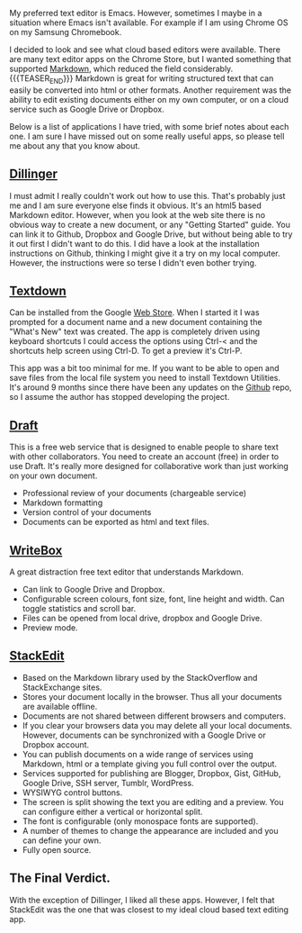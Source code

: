 #+BEGIN_COMMENT
.. title: Chrome Text Editors
.. slug: 2014-01-26-chrome-text-editors
.. date: 2017-10-19 19:12:37 UTC
.. tags: chrome, chromebook
.. category:
.. link:
.. description:
.. type: text
#+END_COMMENT


My preferred text editor is Emacs. However, sometimes I maybe in a
situation where Emacs isn't available. For example if I
am using Chrome OS on my Samsung Chromebook.

I decided to look and see what cloud based editors were
available. There are many text editor apps on the Chrome Store, but I
wanted something that supported [[http://daringfireball.net/projects/markdown/][Markdown]], which reduced the field considerably.
{{{TEASER_END}}}
Markdown is great for writing structured text that can easily be
converted into html or other formats. Another requirement was the
ability to edit existing documents either on my own computer, or on a
cloud service such as Google Drive or Dropbox.

Below is a list of applications I have tried, with some brief notes
about each one. I am sure I have missed out on some really useful
apps, so please tell me about any that you know about.

** [[http://dillinger.io/][Dillinger]]
I must admit I really couldn't work out how to use this. That's
probably just me and I am sure everyone else finds it obvious. It's an
html5 based Markdown editor. However, when you look at the web site
there is no obvious way to create a new document, or any "Getting
Started" guide. You can link it to
Github, Dropbox and Google Drive, but without being able to try it out
first I didn't want to do this. I did have a look at the installation
instructions on Github, thinking I might give it a try on my local
computer. However, the instructions were so terse I didn't even bother
trying.

** [[https://github.com/jgfc/Textdown][Textdown]]
Can be installed from the Google [[https://chrome.google.com/webstore/detail/textdown/efalomlklhakojjbdfehfkgoicablooc][Web Store]].  When I started it I was
prompted for a document name and a new document containing the "What's
New" text was created. The app is completely driven using keyboard
shortcuts I could access the options using Ctrl-< and the shortcuts
help screen using Ctrl-D. To get a preview it's Ctrl-P.

This app was a bit too minimal for me. If you want to be able to open
and save files from the local file system you need to install Textdown
Utilities.  It's around 9 months since there have been any updates on
the [[https://github.com/jgfc/Textdown][Github]] repo, so I assume the author has stopped developing the
project.

** [[https://draftin.com][Draft]]
This is a free web service that is designed to enable people to share
text with other collaborators.  You need to create an account (free)
in order to use Draft. It's really more designed for collaborative
work than just working on your own document.

- Professional review of your documents (chargeable service)
- Markdown formatting
- Version control of your documents
- Documents can be exported as html and text files.

** [[http://writeboxapps.com/][WriteBox]]
A great distraction free text editor that understands Markdown.

- Can link to Google Drive and Dropbox.
- Configurable screen colours, font size, font, line height and
  width. Can toggle statistics and scroll bar.
- Files can be opened from local drive, dropbox and Google Drive.
- Preview mode.

** [[https://stackedit.io][StackEdit]]
- Based on the Markdown library used by the StackOverflow and
  StackExchange sites.
- Stores your document locally in the browser. Thus all your documents
  are available offline.
- Documents are not shared between different browsers and computers.
- If you clear your browsers data you may delete all your local
  documents. However, documents can be synchronized with a Google
  Drive or Dropbox account.
- You can publish documents on a wide range of services using
  Markdown, html or a template giving you full control over the output.
- Services supported for publishing are Blogger, Dropbox, Gist,
  GitHub, Google Drive, SSH server, Tumblr, WordPress.
- WYSIWYG control buttons.
- The screen is split showing the text you are editing and a
  preview. You can configure either a vertical or horizontal split.
- The font is configurable (only monospace fonts are supported).
- A number of themes to change the appearance are included and you can
  define your own.
- Fully open source.


** The Final Verdict.
With the exception of Dillinger, I liked all these apps. However, I
felt that StackEdit was the one that was closest to my ideal cloud
based text editing app.
